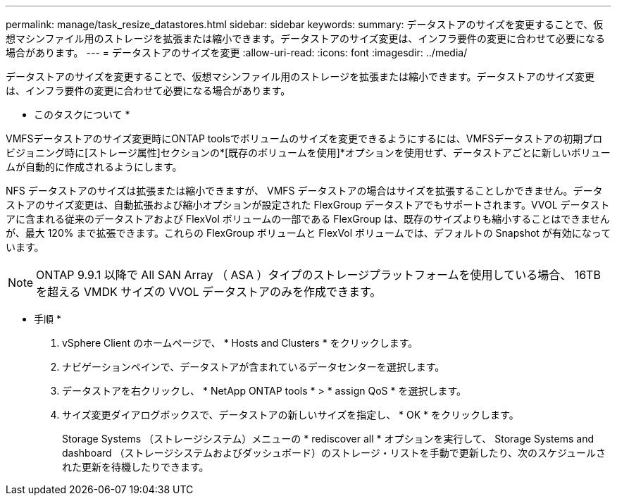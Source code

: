 ---
permalink: manage/task_resize_datastores.html 
sidebar: sidebar 
keywords:  
summary: データストアのサイズを変更することで、仮想マシンファイル用のストレージを拡張または縮小できます。データストアのサイズ変更は、インフラ要件の変更に合わせて必要になる場合があります。 
---
= データストアのサイズを変更
:allow-uri-read: 
:icons: font
:imagesdir: ../media/


[role="lead"]
データストアのサイズを変更することで、仮想マシンファイル用のストレージを拡張または縮小できます。データストアのサイズ変更は、インフラ要件の変更に合わせて必要になる場合があります。

* このタスクについて *

VMFSデータストアのサイズ変更時にONTAP toolsでボリュームのサイズを変更できるようにするには、VMFSデータストアの初期プロビジョニング時に[ストレージ属性]セクションの*[既存のボリュームを使用]*オプションを使用せず、データストアごとに新しいボリュームが自動的に作成されるようにします。

NFS データストアのサイズは拡張または縮小できますが、 VMFS データストアの場合はサイズを拡張することしかできません。データストアのサイズ変更は、自動拡張および縮小オプションが設定された FlexGroup データストアでもサポートされます。VVOL データストアに含まれる従来のデータストアおよび FlexVol ボリュームの一部である FlexGroup は、既存のサイズよりも縮小することはできませんが、最大 120% まで拡張できます。これらの FlexGroup ボリュームと FlexVol ボリュームでは、デフォルトの Snapshot が有効になっています。


NOTE: ONTAP 9.9.1 以降で All SAN Array （ ASA ）タイプのストレージプラットフォームを使用している場合、 16TB を超える VMDK サイズの VVOL データストアのみを作成できます。

* 手順 *

. vSphere Client のホームページで、 * Hosts and Clusters * をクリックします。
. ナビゲーションペインで、データストアが含まれているデータセンターを選択します。
. データストアを右クリックし、 * NetApp ONTAP tools * > * assign QoS * を選択します。
. サイズ変更ダイアログボックスで、データストアの新しいサイズを指定し、 * OK * をクリックします。
+
Storage Systems （ストレージシステム）メニューの * rediscover all * オプションを実行して、 Storage Systems and dashboard （ストレージシステムおよびダッシュボード）のストレージ・リストを手動で更新したり、次のスケジュールされた更新を待機したりできます。


